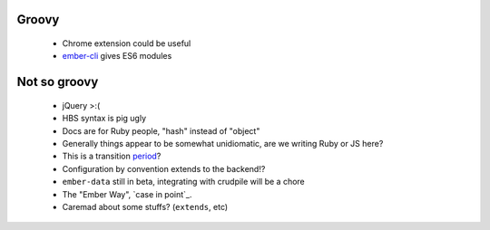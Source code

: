 Groovy
------

    - Chrome extension could be useful
    - ember-cli_ gives ES6 modules

.. _ember-cli: https://github.com/ember-cli/ember-cli

Not so groovy
-------------

    - jQuery >:(
    - HBS syntax is pig ugly
    - Docs are for Ruby people, "hash" instead of "object"
    - Generally things appear to be somewhat unidiomatic, are we writing Ruby
      or JS here?
    - This is a transition period_?
    - Configuration by convention extends to the backend!?
    - ``ember-data`` still in beta, integrating with crudpile will be a chore
    - The "Ember Way", `case in point`_.
    - Caremad about some stuffs? (``extends``, etc)

.. _period: http://emberjs.com/guides/deprecations/#toc_more-consistent-handlebars-scope
.. _`case in point': http://emblemjs.com/
